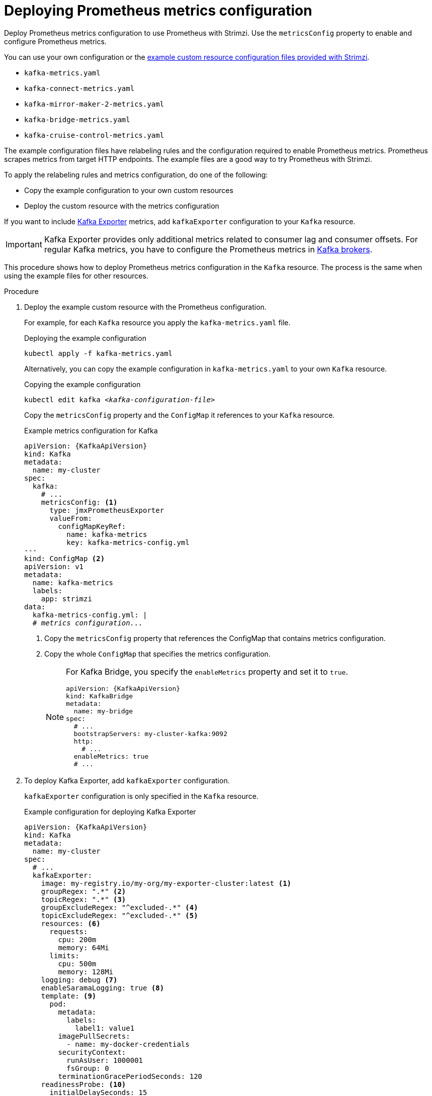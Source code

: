 // This assembly is included in the following assemblies:
//
// metrics/assembly_metrics-kafka.adoc

[id='proc-metrics-kafka-deploy-options-{context}']
= Deploying Prometheus metrics configuration

[role="_abstract"]
Deploy Prometheus metrics configuration to use Prometheus with Strimzi.
Use the `metricsConfig` property to enable and configure Prometheus metrics.

You can use your own configuration or the xref:ref-metrics-prometheus-metrics-config-{context}[example custom resource configuration files provided with Strimzi].

* `kafka-metrics.yaml`
* `kafka-connect-metrics.yaml`
* `kafka-mirror-maker-2-metrics.yaml`
* `kafka-bridge-metrics.yaml`
* `kafka-cruise-control-metrics.yaml`

The example configuration files have relabeling rules and the configuration required to enable Prometheus metrics.
Prometheus scrapes metrics from target HTTP endpoints.
The example files are a good way to try Prometheus with Strimzi.

To apply the relabeling rules and metrics configuration, do one of the following:

* Copy the example configuration to your own custom resources
* Deploy the custom resource with the metrics configuration

If you want to include xref:con-metrics-kafka-exporter-lag-str[Kafka Exporter] metrics, add `kafkaExporter` configuration to your `Kafka` resource.

IMPORTANT: Kafka Exporter provides only additional metrics related to consumer lag and consumer offsets.
For regular Kafka metrics, you have to configure the Prometheus metrics in xref:proc-metrics-kafka-deploy-options-{context}[Kafka brokers].

This procedure shows how to deploy Prometheus metrics configuration in the `Kafka` resource.
The process is the same when using the example files for other resources.

.Procedure

. Deploy the example custom resource with the Prometheus configuration.
+
For example, for each `Kafka` resource you apply the `kafka-metrics.yaml` file.
+
.Deploying the example configuration
[source,shell,subs="+attributes"]
----
kubectl apply -f kafka-metrics.yaml
----
+
Alternatively, you can copy the example configuration in `kafka-metrics.yaml` to your own `Kafka` resource.
+
.Copying the example configuration
[source,shell,subs="+quotes,attributes"]
----
kubectl edit kafka _<kafka-configuration-file>_
----
+
Copy the `metricsConfig` property and the `ConfigMap` it references to your `Kafka` resource.
+
.Example metrics configuration for Kafka
[source,yaml,subs="+quotes,attributes"]
----
apiVersion: {KafkaApiVersion}
kind: Kafka
metadata:
  name: my-cluster
spec:
  kafka:
    # ...
    metricsConfig: <1>
      type: jmxPrometheusExporter
      valueFrom:
        configMapKeyRef:
          name: kafka-metrics
          key: kafka-metrics-config.yml
---
kind: ConfigMap <2>
apiVersion: v1
metadata:
  name: kafka-metrics
  labels:
    app: strimzi
data:
  kafka-metrics-config.yml: |
  # _metrics configuration..._
----
<1> Copy the `metricsConfig` property that references the ConfigMap that contains metrics configuration.
<2> Copy the whole `ConfigMap` that specifies the metrics configuration.
+
[NOTE]
====
For Kafka Bridge, you specify the `enableMetrics` property and set it to `true`.

[source,yaml,subs="+quotes,attributes"]
----
apiVersion: {KafkaApiVersion}
kind: KafkaBridge
metadata:
  name: my-bridge
spec:
  # ...
  bootstrapServers: my-cluster-kafka:9092
  http:
    # ...
  enableMetrics: true
  # ...
----
====

. To deploy Kafka Exporter, add `kafkaExporter` configuration.
+
`kafkaExporter` configuration is only specified in the `Kafka` resource.
+
.Example configuration for deploying Kafka Exporter
[source,yaml,subs="attributes+"]
----
apiVersion: {KafkaApiVersion}
kind: Kafka
metadata:
  name: my-cluster
spec:
  # ...
  kafkaExporter:
    image: my-registry.io/my-org/my-exporter-cluster:latest <1>
    groupRegex: ".*" <2>
    topicRegex: ".*" <3>
    groupExcludeRegex: "^excluded-.*" <4>
    topicExcludeRegex: "^excluded-.*" <5>
    resources: <6>
      requests:
        cpu: 200m
        memory: 64Mi
      limits:
        cpu: 500m
        memory: 128Mi
    logging: debug <7>
    enableSaramaLogging: true <8>
    template: <9>
      pod:
        metadata:
          labels:
            label1: value1
        imagePullSecrets:
          - name: my-docker-credentials
        securityContext:
          runAsUser: 1000001
          fsGroup: 0
        terminationGracePeriodSeconds: 120
    readinessProbe: <10>
      initialDelaySeconds: 15
      timeoutSeconds: 5
    livenessProbe: <11>
      initialDelaySeconds: 15
      timeoutSeconds: 5
# ...
----
<1> ADVANCED OPTION: Container image configuration, which is recommended only in special situations.
<2> A regular expression to specify the consumer groups to include in the metrics.
<3> A regular expression to specify the topics to include in the metrics.
<4> A regular expression to specify the consumer groups to exclude in the metrics.
<5> A regular expression to specify the topics to exclude in the metrics.
<6> CPU and memory resources to reserve.
<7> Logging configuration, to log messages with a given severity (debug, info, warn, error, fatal) or above.
<8> Boolean to enable Sarama logging, a Go client library used by Kafka Exporter.
<9> Customization of deployment templates and pods.
<10> Healthcheck readiness probes.
<11> Healthcheck liveness probes.

NOTE: For Kafka Exporter to be able to work properly, consumer groups need to be in use. 

[role="_additional-resources"]
.Additional resources

link:{BookURLConfiguring}[Custom resource API reference^].

